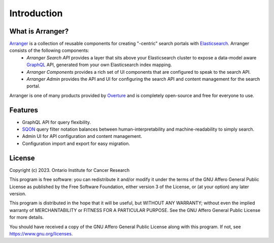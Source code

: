 ==============
Introduction
==============


What is Arranger?
=================
`Arranger <https://www.overture.bio/products/arranger>`_ is a collection of reusable components for creating "-centric" search portals with `Elasticsearch <https://www.elastic.co/products/elasticsearch/>`_. Arranger consists of the following components:
    - *Arranger Search API* provides a layer that sits above your Elasticsearch cluster to expose a data-model aware `GraphQL <https://graphql.org/>`_ API, generated from your own Elasticsearch index mapping.
    - *Arranger Components* provides a rich set of UI components that are configured to speak to the search API.
    - *Arranger Admin* provides the API and UI for configuring the search API and content management for the search portal.

Arranger is one of many products provided by `Overture <https://overture.bio>`_ and is completely open-source and free for everyone to use.

.. seealso::

    For additional information on other products in the Overture stack, please visit https://overture.bio

.. _introduction_features:

Features
==========
- GraphQL API for query flexibility.
- `SQON </src/sqon.html>`_ query filter notation balances between human-interpretability and machine-readability to simply search.
- Admin UI for API configuration and content management.
- Configuration import and export for easy migration.

License
==========
Copyright (c) 2023. Ontario Institute for Cancer Research

This program is free software: you can redistribute it and/or modify
it under the terms of the GNU Affero General Public License as
published by the Free Software Foundation, either version 3 of the
License, or (at your option) any later version.

This program is distributed in the hope that it will be useful,
but WITHOUT ANY WARRANTY; without even the implied warranty of
MERCHANTABILITY or FITNESS FOR A PARTICULAR PURPOSE.  See the
GNU Affero General Public License for more details.

You should have received a copy of the GNU Affero General Public License
along with this program.  If not, see https://www.gnu.org/licenses.
